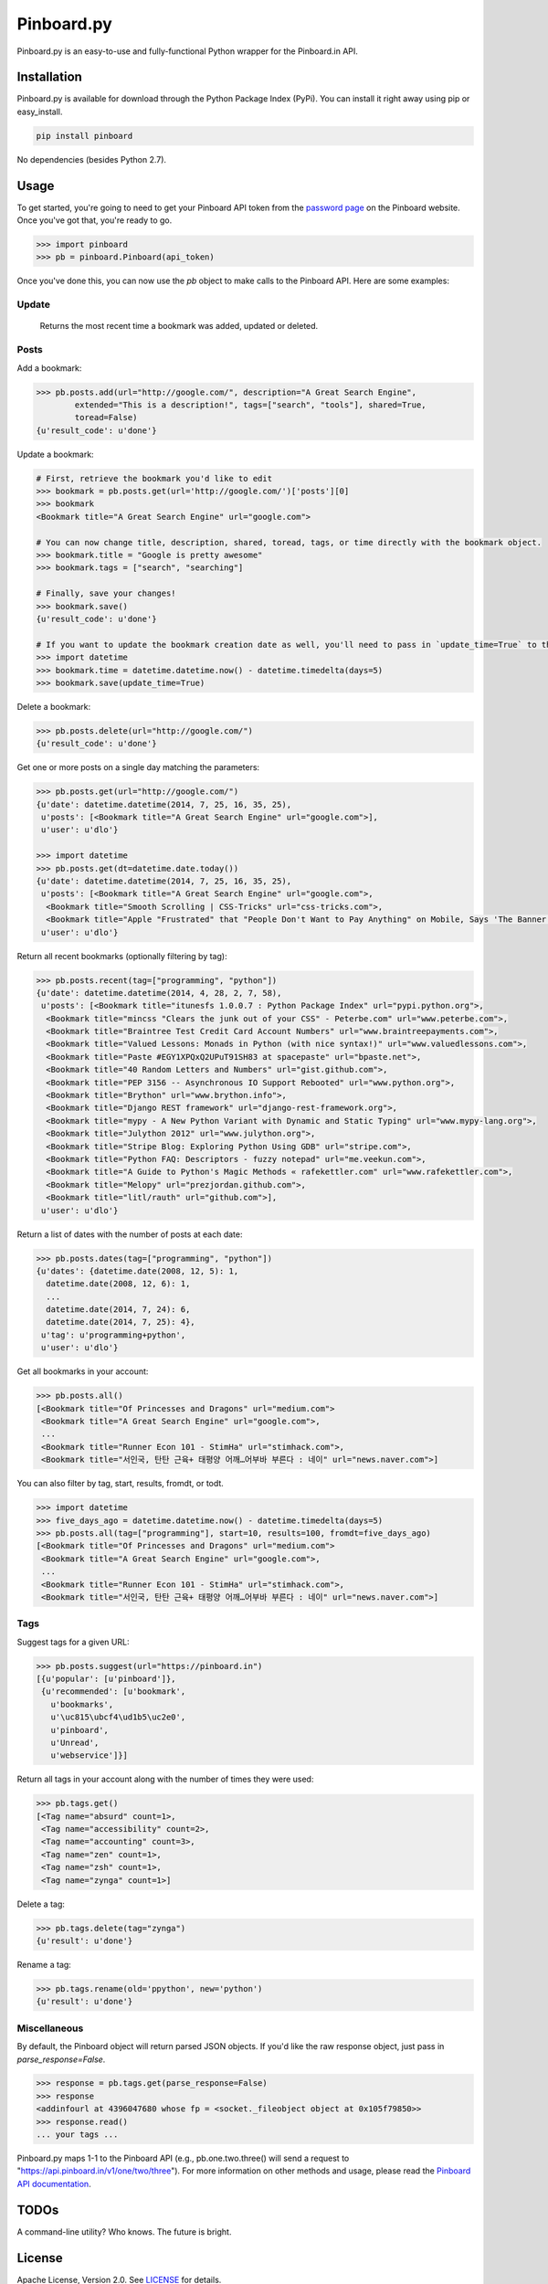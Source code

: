 Pinboard.py
===========

Pinboard.py is an easy-to-use and fully-functional Python wrapper for the Pinboard.in API.

Installation
------------

Pinboard.py is available for download through the Python Package Index (PyPi). You can install it right away using pip or easy_install.

.. code:: bash

   pip install pinboard

No dependencies (besides Python 2.7).

Usage
-----

To get started, you're going to need to get your Pinboard API token from the `password page <https://pinboard.in/settings/password>`_ on the Pinboard website. Once you've got that, you're ready to go.

.. code:: pycon

   >>> import pinboard
   >>> pb = pinboard.Pinboard(api_token)

Once you've done this, you can now use the `pb` object to make calls to the Pinboard API. Here are some examples:

Update
''''''

   Returns the most recent time a bookmark was added, updated or deleted.

.. code:: pycon
   >>> pb.posts.update()
   {u'update_time': datetime.datetime(2014, 7, 25, 15, 4, 33)}

Posts
'''''

Add a bookmark:

.. code:: pycon

   >>> pb.posts.add(url="http://google.com/", description="A Great Search Engine",
           extended="This is a description!", tags=["search", "tools"], shared=True,
           toread=False)
   {u'result_code': u'done'}

Update a bookmark:

.. code:: pycon

   # First, retrieve the bookmark you'd like to edit
   >>> bookmark = pb.posts.get(url='http://google.com/')['posts'][0]
   >>> bookmark
   <Bookmark title="A Great Search Engine" url="google.com">

   # You can now change title, description, shared, toread, tags, or time directly with the bookmark object.
   >>> bookmark.title = "Google is pretty awesome"
   >>> bookmark.tags = ["search", "searching"]

   # Finally, save your changes!
   >>> bookmark.save()
   {u'result_code': u'done'}

   # If you want to update the bookmark creation date as well, you'll need to pass in `update_time=True` to the save method
   >>> import datetime
   >>> bookmark.time = datetime.datetime.now() - datetime.timedelta(days=5)
   >>> bookmark.save(update_time=True)

Delete a bookmark:

.. code:: pycon

   >>> pb.posts.delete(url="http://google.com/")
   {u'result_code': u'done'}

Get one or more posts on a single day matching the parameters:

.. code:: pycon

   >>> pb.posts.get(url="http://google.com/")
   {u'date': datetime.datetime(2014, 7, 25, 16, 35, 25),
    u'posts': [<Bookmark title="A Great Search Engine" url="google.com">],
    u'user': u'dlo'}

   >>> import datetime
   >>> pb.posts.get(dt=datetime.date.today())
   {u'date': datetime.datetime(2014, 7, 25, 16, 35, 25),
    u'posts': [<Bookmark title="A Great Search Engine" url="google.com">,
     <Bookmark title="Smooth Scrolling | CSS-Tricks" url="css-tricks.com">,
     <Bookmark title="Apple "Frustrated" that "People Don't Want to Pay Anything" on Mobile, Says 'The Banner Saga' Developer | Touch Arcade" url="toucharcade.com">],
    u'user': u'dlo'}

Return all recent bookmarks (optionally filtering by tag):

.. code:: pycon

   >>> pb.posts.recent(tag=["programming", "python"])
   {u'date': datetime.datetime(2014, 4, 28, 2, 7, 58),
    u'posts': [<Bookmark title="itunesfs 1.0.0.7 : Python Package Index" url="pypi.python.org">,
     <Bookmark title="mincss "Clears the junk out of your CSS" - Peterbe.com" url="www.peterbe.com">,
     <Bookmark title="Braintree Test Credit Card Account Numbers" url="www.braintreepayments.com">,
     <Bookmark title="Valued Lessons: Monads in Python (with nice syntax!)" url="www.valuedlessons.com">,
     <Bookmark title="Paste #EGY1XPQxQ2UPuT91SH83 at spacepaste" url="bpaste.net">,
     <Bookmark title="40 Random Letters and Numbers" url="gist.github.com">,
     <Bookmark title="PEP 3156 -- Asynchronous IO Support Rebooted" url="www.python.org">,
     <Bookmark title="Brython" url="www.brython.info">,
     <Bookmark title="Django REST framework" url="django-rest-framework.org">,
     <Bookmark title="mypy - A New Python Variant with Dynamic and Static Typing" url="www.mypy-lang.org">,
     <Bookmark title="Julython 2012" url="www.julython.org">,
     <Bookmark title="Stripe Blog: Exploring Python Using GDB" url="stripe.com">,
     <Bookmark title="Python FAQ: Descriptors - fuzzy notepad" url="me.veekun.com">,
     <Bookmark title="A Guide to Python's Magic Methods « rafekettler.com" url="www.rafekettler.com">,
     <Bookmark title="Melopy" url="prezjordan.github.com">,
     <Bookmark title="litl/rauth" url="github.com">],
    u'user': u'dlo'}

Return a list of dates with the number of posts at each date:

.. code:: pycon

   >>> pb.posts.dates(tag=["programming", "python"])
   {u'dates': {datetime.date(2008, 12, 5): 1,
     datetime.date(2008, 12, 6): 1,
     ...
     datetime.date(2014, 7, 24): 6,
     datetime.date(2014, 7, 25): 4},
    u'tag': u'programming+python',
    u'user': u'dlo'}

Get all bookmarks in your account:

.. code:: pycon

   >>> pb.posts.all()
   [<Bookmark title="Of Princesses and Dragons" url="medium.com">
    <Bookmark title="A Great Search Engine" url="google.com">,
    ...
    <Bookmark title="Runner Econ 101 - StimHa" url="stimhack.com">,
    <Bookmark title="서인국, 탄탄 근육+ 태평양 어깨…어부바 부른다 : 네이" url="news.naver.com">]

You can also filter by tag, start, results, fromdt, or todt.

.. code:: pycon

   >>> import datetime
   >>> five_days_ago = datetime.datetime.now() - datetime.timedelta(days=5)
   >>> pb.posts.all(tag=["programming"], start=10, results=100, fromdt=five_days_ago)
   [<Bookmark title="Of Princesses and Dragons" url="medium.com">
    <Bookmark title="A Great Search Engine" url="google.com">,
    ...
    <Bookmark title="Runner Econ 101 - StimHa" url="stimhack.com">,
    <Bookmark title="서인국, 탄탄 근육+ 태평양 어깨…어부바 부른다 : 네이" url="news.naver.com">]

Tags
''''

Suggest tags for a given URL:

.. code:: pycon

   >>> pb.posts.suggest(url="https://pinboard.in")
   [{u'popular': [u'pinboard']},
    {u'recommended': [u'bookmark',
      u'bookmarks',
      u'\uc815\ubcf4\ud1b5\uc2e0',
      u'pinboard',
      u'Unread',
      u'webservice']}]

Return all tags in your account along with the number of times they were used:

.. code:: pycon

   >>> pb.tags.get()
   [<Tag name="absurd" count=1>,
    <Tag name="accessibility" count=2>,
    <Tag name="accounting" count=3>,
    <Tag name="zen" count=1>,
    <Tag name="zsh" count=1>,
    <Tag name="zynga" count=1>]

Delete a tag:

.. code:: pycon

   >>> pb.tags.delete(tag="zynga")
   {u'result': u'done'}

Rename a tag:

.. code:: pycon

   >>> pb.tags.rename(old='ppython', new='python')
   {u'result': u'done'}

Miscellaneous
'''''''''''''

By default, the Pinboard object will return parsed JSON objects. If you'd like the raw response object, just pass in `parse_response=False`.

.. code:: pycon

   >>> response = pb.tags.get(parse_response=False)
   >>> response
   <addinfourl at 4396047680 whose fp = <socket._fileobject object at 0x105f79850>>
   >>> response.read()
   ... your tags ...

Pinboard.py maps 1-1 to the Pinboard API (e.g., pb.one.two.three() will send a request to "https://api.pinboard.in/v1/one/two/three"). For more information on other methods and usage, please read the `Pinboard API documentation <https://pinboard.in/api/>`_.

TODOs
-----

A command-line utility? Who knows. The future is bright.

License
-------

Apache License, Version 2.0. See `LICENSE <LICENSE>`_ for details.
